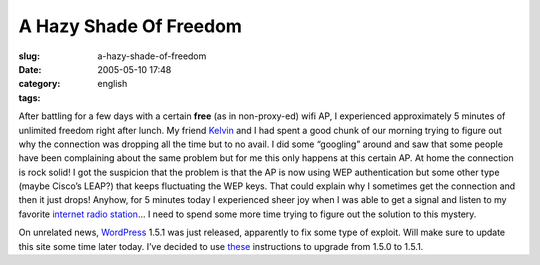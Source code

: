 A Hazy Shade Of Freedom
#######################
:slug: a-hazy-shade-of-freedom
:date: 2005-05-10 17:48
:category:
:tags: english

After battling for a few days with a certain **free** (as in
non-proxy-ed) wifi AP, I experienced approximately 5 minutes of
unlimited freedom right after lunch. My friend
`Kelvin <http://www.kaegisllc.com>`__ and I had spent a good chunk of
our morning trying to figure out why the connection was dropping all the
time but to no avail. I did some “googling” around and saw that some
people have been complaining about the same problem but for me this only
happens at this certain AP. At home the connection is rock solid! I got
the suspicion that the problem is that the AP is now using WEP
authentication but some other type (maybe Cisco’s LEAP?) that keeps
fluctuating the WEP keys. That could explain why I sometimes get the
connection and then it just drops! Anyhow, for 5 minutes today I
experienced sheer joy when I was able to get a signal and listen to my
favorite `internet radio station <http://www.radioparadise.com/>`__\ … I
need to spend some more time trying to figure out the solution to this
mystery.

On unrelated news, `WordPress <http://wordpress.org/>`__ 1.5.1 was just
released, apparently to fix some type of exploit. Will make sure to
update this site some time later today. I’ve decided to use
`these <http://wordpress.org/support/topic/33189>`__ instructions to
upgrade from 1.5.0 to 1.5.1.
